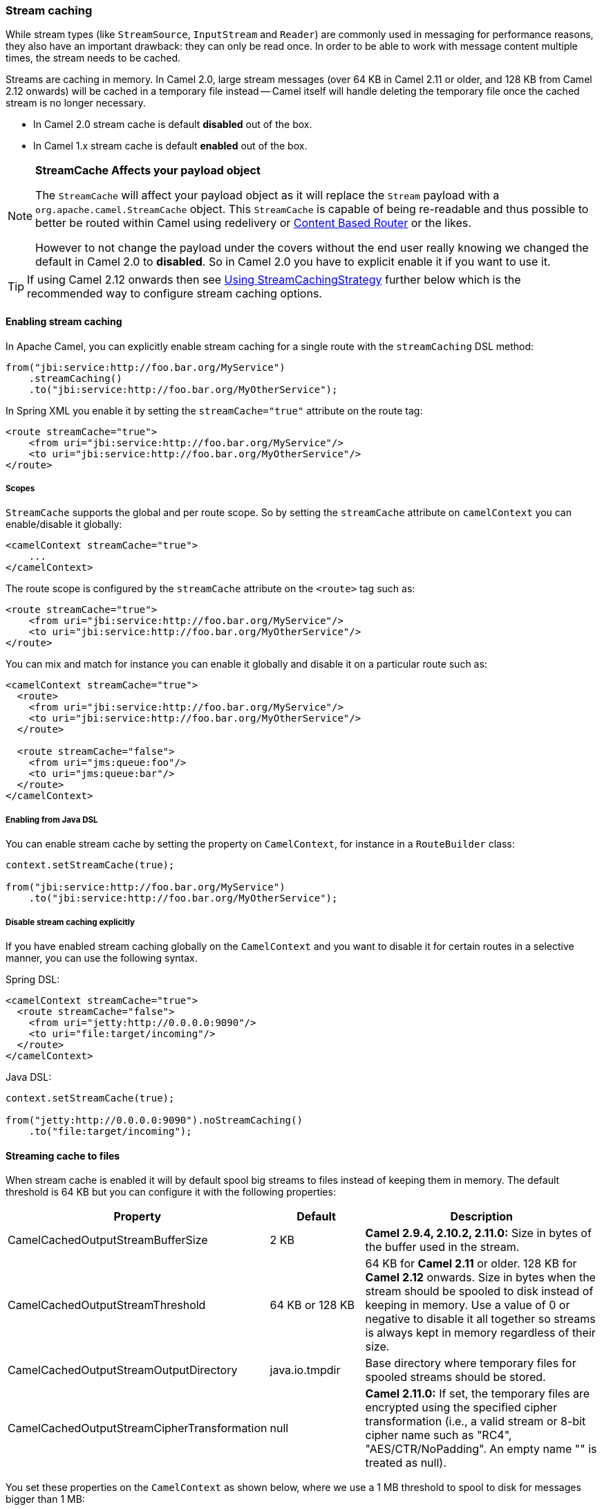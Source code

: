 [[Streamcaching-Streamcaching]]
=== Stream caching

While stream types (like `StreamSource`, `InputStream` and `Reader`) are commonly used in messaging for performance reasons, they also have an important drawback: they can only be read once. In order to be able to work with message content multiple times, the stream needs to be cached.

Streams are caching in memory. In Camel 2.0, large stream messages (over 64 KB in Camel 2.11 or older, and 128 KB from Camel 2.12 onwards) will be cached in a temporary file instead -- Camel itself will handle deleting the temporary file once the cached stream is no longer necessary.

* In Camel 2.0 stream cache is default *disabled* out of the box.
* In Camel 1.x stream cache is default *enabled* out of the box.

[NOTE]
====
*StreamCache Affects your payload object*

The `StreamCache` will affect your payload object as it will replace the `Stream` payload with a `org.apache.camel.StreamCache` object.
This `StreamCache` is capable of being re-readable and thus possible to better be routed within Camel using redelivery or xref:contentBasedRouter-eip.adoc[Content Based Router] or the likes.

However to not change the payload under the covers without the end user really knowing we changed the default in Camel 2.0 to *disabled*. So in Camel 2.0 you have to explicit enable it if you want to use it.
====

TIP: If using Camel 2.12 onwards then see xref:Streamcaching-UsingStreamCachingStrategy.adoc[Using StreamCachingStrategy] further below which is the recommended way to configure stream caching options.

[[Streamcaching-Enablingstreamcaching]]
==== Enabling stream caching

In Apache Camel, you can explicitly enable stream caching for a single route with the `streamCaching` DSL method:

[source,java]
----
from("jbi:service:http://foo.bar.org/MyService")
    .streamCaching()
    .to("jbi:service:http://foo.bar.org/MyOtherService");
----

In Spring XML you enable it by setting the `streamCache="true"` attribute on the route tag:

[source,xml]
----
<route streamCache="true">
    <from uri="jbi:service:http://foo.bar.org/MyService"/>
    <to uri="jbi:service:http://foo.bar.org/MyOtherService"/>
</route>
----

[[Streamcaching-Scopes]]
===== Scopes

`StreamCache` supports the global and per route scope. So by setting the `streamCache` attribute on `camelContext` you can enable/disable it globally:

[source,xml]
----
<camelContext streamCache="true">
    ...
</camelContext>
----

The route scope is configured by the `streamCache` attribute on the `<route>` tag such as:

[source,xml]
----
<route streamCache="true">
    <from uri="jbi:service:http://foo.bar.org/MyService"/>
    <to uri="jbi:service:http://foo.bar.org/MyOtherService"/>
</route>
----

You can mix and match for instance you can enable it globally and disable it on a particular route such as:

[source,xml]
----
<camelContext streamCache="true">
  <route>
    <from uri="jbi:service:http://foo.bar.org/MyService"/>
    <to uri="jbi:service:http://foo.bar.org/MyOtherService"/>
  </route>

  <route streamCache="false">
    <from uri="jms:queue:foo"/>
    <to uri="jms:queue:bar"/>
  </route>
</camelContext>
----

[[Streamcaching-EnablingfromJavaDSL]]
===== Enabling from Java DSL

You can enable stream cache by setting the property on `CamelContext`, for instance in a `RouteBuilder` class:

[source,java]
----
context.setStreamCache(true);

from("jbi:service:http://foo.bar.org/MyService")
    .to("jbi:service:http://foo.bar.org/MyOtherService");
----

[[Streamcaching-Disablestreamcachingexplicitly]]
===== Disable stream caching explicitly

If you have enabled stream caching globally on the `CamelContext` and you want to disable it for certain routes in a selective manner, you can use the following syntax.

Spring DSL:

[source,xml]
----
<camelContext streamCache="true">
  <route streamCache="false">
    <from uri="jetty:http://0.0.0.0:9090"/>
    <to uri="file:target/incoming"/>
  </route>
</camelContext>
----

Java DSL:

[source,java]
----
context.setStreamCache(true);

from("jetty:http://0.0.0.0:9090").noStreamCaching()
    .to("file:target/incoming");
----

[[Streamcaching-Streamingcachetofiles]]
==== Streaming cache to files

When stream cache is enabled it will by default spool big streams to files instead of keeping them in memory. The default threshold is 64 KB but you can configure it with the following properties:

[width="100%",cols="20%,20%,60%",options="header"]
|=======================================================================
| Property | Default | Description

| CamelCachedOutputStreamBufferSize | 2 KB
| *Camel 2.9.4, 2.10.2, 2.11.0:* Size in bytes of the buffer used in the stream.

| CamelCachedOutputStreamThreshold | 64 KB or 128 KB
| 64 KB for *Camel 2.11* or older. 128 KB for *Camel 2.12* onwards. Size in bytes when the stream should be spooled to disk instead of keeping in memory. Use a value of 0 or negative to disable it all together so streams is always kept in memory regardless of their size.

| CamelCachedOutputStreamOutputDirectory | java.io.tmpdir
| Base directory where temporary files for spooled streams should be stored.

| CamelCachedOutputStreamCipherTransformation | null
| *Camel 2.11.0:* If set, the temporary files are encrypted using the specified cipher transformation (i.e., a valid stream or 8-bit cipher name such as "RC4", "AES/CTR/NoPadding". An empty name "" is treated as null).
|=======================================================================

You set these properties on the `CamelContext` as shown below, where we use a 1 MB threshold to spool to disk for messages bigger than 1 MB:

[source,java]
----
context.getProperties().put(CachedOutputStream.TEMP_DIR, "/tmp/cachedir");
context.getProperties().put(CachedOutputStream.THRESHOLD, "1048576");
context.getProperties().put(CachedOutputStream.BUFFER_SIZE, "131072");
// to enable encryption using RC4
// context.getProperties().put(CachedOutputStream.CIPHER_TRANSFORMATION, "RC4");
----

And in XML you do:

[source,xml]
----
<camelContext xmlns="http://camel.apache.org/schema/blueprint">

  <!-- disable stream caching spool to disk -->
  <properties>
    <property key="CamelCachedOutputStreamOutputDirectory" value="/tmp/cachedir"/>
    <property key="CamelCachedOutputStreamThreshold" value="1048576"/>
    <property key="CamelCachedOutputStreamBufferSize" value="131072"/>
  </properties>
----

[[Streamcaching-Disablingspoolingtodisk]]
===== Disabling spooling to disk

You can disable spooling to disk by setting a threshold of 0 or a negative value.

[source,java]
----
// disable spooling to disk
context.getProperties().put(CachedOutputStream.THRESHOLD, "-1");
----

And in XML you do:

[source,xml]
----
<camelContext xmlns="http://camel.apache.org/schema/blueprint">

  <!-- disable stream caching spool to disk -->
  <properties>
    <property key="CamelCachedOutputStreamThreshold" value="-1"/>
  </properties>
----

[[Streamcaching-UsingStreamCachingStrategy]]
==== Using StreamCachingStrategy

*Available as of Camel 2.12*

Stream caching is from Camel 2.12 onwards intended to be configured using `org.apache.camel.spi.StreamCachingStrategy`.
The old kind of configuration using properties on the xref:camelcontext.adoc[CamelContext] has been marked as deprecated.

The strategy has the following options:

[width="100%",cols="20%,20%,60%",options="header"]
|=======================================================================
| Option | Default | Description

| spoolDirectory | ${java.io.tmpdir}/camel/camel-tmp-\#uuid#
| Base directory where temporary files for spooled streams should be stored. This option supports naming patterns as documented below.

| spoolCipher | null
| If set, the temporary files are encrypted using the specified cipher transformation (i.e., a valid stream or 8-bit cipher name such as "RC4", "AES/CTR/NoPadding". An empty name "" is treated as null).

| spoolThreshold | 128 KB
| Size in bytes when the stream should be spooled to disk instead of keeping in memory. Use a value of 0 or negative to disable it all together so streams is always kept in memory regardless of their size.

| spoolUsedHeapMemoryThreshold | 0
| A percentage (1 to 99) of current used heap memory to use as threshold for spooling streams to disk. The upper bounds is based on heap committed (guaranteed memory the JVM can claim). This can be used to spool to disk when running low on memory.

| spoolUsedHeapMemoryLimit | Max
| If `spoolUsedHeapMemoryThreshold` is in use, then whether the used heap memory upper limit is either Max or Committed.

| anySpoolRules | false
| Whether any or all ``SpoolRule``s must return `true` to determine if the stream should be spooled or not. This can be used as applying AND/OR binary logic to all the rules. By default it's AND based.

| bufferSize | 4096
| Initial size if in-memory created stream buffers.

| removeSpoolDirectoryWhenStopping | true
| Whether to remove the spool directory when stopping xref:camelcontext.adoc[CamelContext].

| statisticsEnabled | false
| Whether utilization statistics is enabled. By enabling this you can see these statics for example with JMX.
|=======================================================================

[[Streamcaching-SpoolDirectorynamingpattern]]
===== SpoolDirectory naming pattern

The following patterns is supported:

* `\#uuid#` = a random UUID
* `\#camelId#` = the CamelContext id (e.g. the name)
* `\#name#` = same as `\#camelId#`
* `\#counter#` = an incrementing counter
* `\#bundleId#` = the OSGi bundle id (only for OSGi environments)
* `\#symbolicName#` = the OSGi symbolic name (only for OSGi environments)
* `\#version#` = the OSGi bundle version (only for OSGi environments)
* `${env:key}` = the environment variable with the key
* `${key}` = the JVM system property with the key

A couple of examples:

To store in the java temp directory with a sub directory using the `CamelContext` name:

[source,java]
----
context.getStreamCachingStrategy().setSpoolDirectory"${java.io.tmpdir}#name#/");
----

To store in `KARAF_HOME/tmp/bundleId` directory:

[source,java]
----
context.getStreamCachingStrategy().setSpoolDirectory"${env:KARAF_HOME}/tmp/bundle#bundleId#");
----

[[Streamcaching-UsingStreamCachingStrategyinJava]]
===== Using StreamCachingStrategy in Java

You can configure the StreamCachingStrategy in Java as shown below:

[source,java]
----
context.getStreamCachingStrategy().setSpoolDirectory"/tmp/cachedir");
context.getStreamCachingStrategy().setSpoolThreshold(64 * 1024);
context.getStreamCachingStrategy().setBufferSize(16 * 1024);
// to enable encryption using RC4
// context.getStreamCachingStrategy().setSpoolCipher("RC4");
----

And remember to enable Stream caching on the CamelContext or on routes:

[source,java]
----
context.setStreamCaching(true);
----

[[Streamcaching-UsingStreamCachingStrategyinXML]]
===== Using StreamCachingStrategy in XML

In XML you do:

[source,xml]
----
<camelContext streamCache="true" xmlns="http://camel.apache.org/schema/blueprint">

  <streamCaching id="myCacheConfig" bufferSize="16384" spoolDirectory="/tmp/cachedir" spoolThreshold="65536"/>

  <route>
    <from uri="direct:c"/>
    <to uri="mock:c"/>
  </route>

</camelContext>
----

You can also define a `<bean>` instead of using the `<streamCaching>` tag:

[source,xml]
----
<!-- define a bean of type StreamCachingStrategy which CamelContext will automatic use -->
<bean id="streamStrategy" class="org.apache.camel.impl.DefaultStreamCachingStrategy">
  <property name="spoolDirectory" value="/tmp/cachedir"/>
  <property name="spoolThreshold" value="65536"/>
  <property name="bufferSize" value="16384"/>
</bean>

<!-- remember to enable stream caching -->
<camelContext streamCaching="true" xmlns="http://camel.apache.org/schema/spring">
----

[[Streamcaching-UsingspoolUsedHeapMemoryThreshold]]
===== Using spoolUsedHeapMemoryThreshold

By default stream caching will spool only big payloads (128 KB or bigger) to disk. However you can also set the `spoolUsedHeapMemoryThreshold` option which is a percentage of used heap memory. This can be used to also spool to disk when running low on memory.

For example with:

[source,xml]
----
<streamCaching id="myCacheConfig" spoolDirectory="/tmp/cachedir" spoolUsedHeapMemoryThreshold="70"/>
----

Then notice that as `spoolThreshold` is default enabled with 128 KB, then we have both thresholds in use (`spoolThreshold` and `spoolUsedHeapMemoryThreshold`). And in this example then we only spool to disk if payload is > 128 KB and that used heap memory is > 70%. The reason is that we have the option `anySpoolRules` as default `false`. That means both rules must be `true` (e.g. AND).

If we want to spool to disk if either of the rules (e.g. OR), then we can do:

[source,xml]
----
<streamCaching id="myCacheConfig" spoolDirectory="/tmp/cachedir" spoolUsedHeapMemoryThreshold="70" anySpoolRules="true"/>
----

If we only want to spool to disk if we run low on memory then we can set:

[source,xml]
----
<streamCaching id="myCacheConfig" spoolDirectory="/tmp/cachedir" spoolThreshold="-1" spoolUsedHeapMemoryThreshold="70"/>
----

then we do not use the `spoolThreshold` rule, and only the heap memory based is in use.

By default the upper limit of the used heap memory is based on the maximum heap size. Though you can also configure to use the committed heap size as the upper limit, this is done using the `spoolUsedHeapMemoryThreshold` option as shown below:

[source,xml]
----
<streamCaching id="myCacheConfig" spoolDirectory="/tmp/cachedir" spoolUsedHeapMemoryThreshold="70" spoolUsedHeapMemoryLimit="Committed"/>
----

[[Streamcaching-UsingcustomSpoolRuleimplementations]]
===== Using custom SpoolRule implementations

You can implement your custom rules to determine if the stream should be spooled to disk. This can be done by implementing the interface `org.apache.camel.spi.StreamCachingStrategy.SpoolRule` which has a single method:

[source,java]
----
boolean shouldSpoolCache(long length);
----

The `length` is the length of the stream.
To use the rule then add it to the `StreamCachingStrategy` as shown below:

[source,java]
----
SpoolRule mySpoolRule = ...
context.getStreamCachingStrategy().addSpoolRule(mySpoolRule);
----

And from XML you need to define a `<bean>` with your custom rule:

[source,xml]
----
<bean id="mySpoolRule" class="com.foo.MySpoolRule"/>

<streamCaching id="myCacheConfig" spoolDirectory="/tmp/cachedir" spoolRules="mySpoolRule"/>
----

Using the spoolRules attribute on `<streamCaching>`. if you have more rules, then separate them by comma.

[source,xml]
----
<streamCaching id="myCacheConfig" spoolDirectory="/tmp/cachedir" spoolRules="mySpoolRule,myOtherSpoolRule"/>
----

[[Streamcaching-Howitworks]]
==== How it works

In order to determine if a type requires caching, we leverage the type converter feature. Any type that requires stream caching can be converted into an `org.apache.camel.StreamCache` instance.
